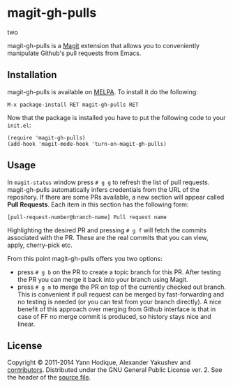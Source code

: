 * magit-gh-pulls
two

  magit-gh-pulls is a [[https://github.com/magit/magit][Magit]] extension that allows you to conveniently manipulate
  Github's pull requests from Emacs.

** Installation

   magit-gh-pulls is available on [[http://melpa.milkbox.net/][MELPA]]. To install it do the following:

   : M-x package-install RET magit-gh-pulls RET

   Now that the package is installed you have to put the following code to your
   =init.el=:

   #+BEGIN_SRC elisp
(require 'magit-gh-pulls)
(add-hook 'magit-mode-hook 'turn-on-magit-gh-pulls)
   #+END_SRC

** Usage

   In =magit-status= window press =# g g= to refresh the list of pull requests.
   magit-gh-pulls automatically infers credentials from the URL of the
   repository. If there are some PRs available, a new section will appear
   called *Pull Requests*. Each item in this section has the following form:

   : [pull-request-number@branch-name] Pull request name

   Highlighting the desired PR and pressing =# g f= will fetch the commits
   associated with the PR. These are the real commits that you can view, apply,
   cherry-pick etc.

   From this point magit-gh-pulls offers you two options:

   - press =# g b= on the PR to create a topic branch for this PR. After testing
     the PR you can merge it back into your branch using Magit.
   - press =# g m= to merge the PR on top of the currently checked out branch.
     This is convenient if pull request can be merged by fast-forwarding and
     no testing is needed (or you can test from your branch directly). A nice
     benefit of this approach over merging from Github interface is that in
     case of FF no merge commit is produced, so history stays nice and linear.

** License

   Copyright © 2011-2014 Yann Hodique, Alexander Yakushev and [[https://github.com/sigma/magit-gh-pulls/graphs/contributors][contributors]].
   Distributed under the GNU General Public License ver. 2. See the header of
   the [[https://github.com/sigma/magit-gh-pulls/blob/master/magit-gh-pulls.el][source file]].
